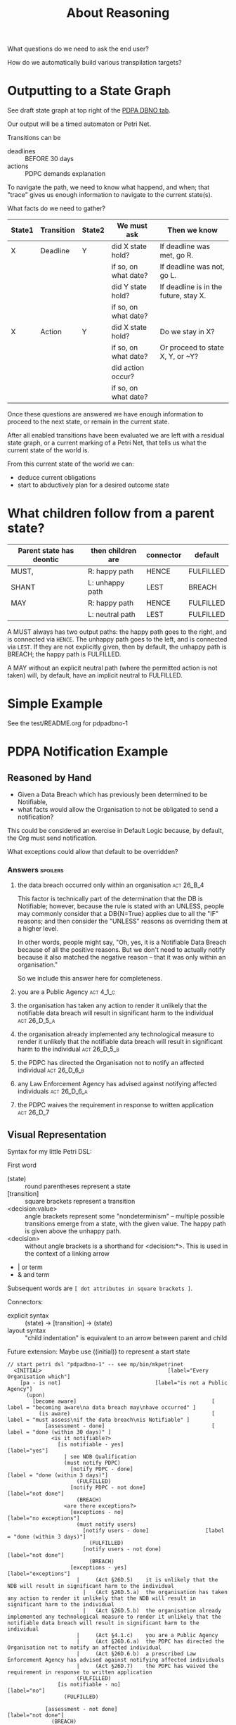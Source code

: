 #+TITLE: About Reasoning

What questions do we need to ask the end user?

How do we automatically build various transpilation targets?

* Outputting to a State Graph

See draft state graph at top right of the [[https://docs.google.com/spreadsheets/d/1qMGwFhgPYLm-bmoN2es2orGkTaTN382pG2z3RjZ_s-4/edit?pli=1#gid=0][PDPA DBNO tab]]. 

Our output will be a timed automaton or Petri Net.

Transitions can be
- deadlines :: BEFORE 30 days
- actions :: PDPC demands explanation

To navigate the path, we need to know what happend, and when; that "trace" gives us enough information to navigate to the current state(s).

What facts do we need to gather?

| State1 | Transition | State2 | We must ask          | Then we know                          |
|--------+------------+--------+----------------------+---------------------------------------|
| X      | Deadline   | Y      | did X state hold?    | If deadline was met, go R.            |
|        |            |        | if so, on what date? | If deadline was not, go L.            |
|        |            |        | did Y state hold?    | If deadline is in the future, stay X. |
|        |            |        | if so, on what date? |                                       |
|--------+------------+--------+----------------------+---------------------------------------|
| X      | Action     | Y      | did X state hold?    | Do we stay in X?                      |
|        |            |        | if so, on what date? | Or proceed to state X, Y, or ~Y?      |
|        |            |        | did action occur?    |                                       |
|        |            |        | if so, on what date? |                                       |

Once these questions are answered we have enough information to proceed to the next state, or remain in the current state.

After all enabled transitions have been evaluated we are left with a residual state graph, or a current marking of a Petri Net, that tells us what the current state of the world is.

From this current state of the world we can:
- deduce current obligations
- start to abductively plan for a desired outcome state

* What children follow from a parent state?

| Parent state has deontic | then children are | connector | default   |
|--------------------------+-------------------+-----------+-----------|
| MUST,                    | R: happy path     | HENCE     | FULFILLED |
| SHANT                    | L: unhappy path   | LEST      | BREACH    |
|--------------------------+-------------------+-----------+-----------|
| MAY                      | R: happy path     | HENCE     | FULFILLED |
|                          | L: neutral path   | LEST      | FULFILLED |

A MUST always has two output paths: the happy path goes to the right, and is connected via ~HENCE~. The unhappy path goes to the left, and is connected via ~LEST~. If they are not explicitly given, then by default, the unhappy path is BREACH; the happy path is FULFILLED.

A MAY without an explicit neutral path (where the permitted action is not taken) will, by default, have an implicit neutral to FULFILLED.

* Simple Example

See the test/README.org for pdpadbno-1

* PDPA Notification Example

** Reasoned by Hand

- Given a Data Breach which has previously been determined to be Notifiable,
- what facts would allow the Organisation to not be obligated to send a notification?

This could be considered an exercise in Default Logic because, by default, the Org must send notification.

What exceptions could allow that default to be overridden?

*** Answers                                                                             :spoilers:

**** the data breach occurred only within an organisation                            :act:26_B_4:

This factor is technically part of the determination that the DB is Notifiable; however, because the rule is stated with an UNLESS, people may commonly consider that a DB{N=True} applies due to all the "IF" reasons; and then consider the "UNLESS" reasons as overriding them at a higher level.

In other words, people might say, "Oh, yes, it is a Notifiable Data Breach because of all the positive reasons. But we don't need to actually notify because it also matched the negative reason -- that it was only within an organisation."

So we include this answer here for completeness.

**** you are a Public Agency                                                          :act:4_1_c:

**** the organisation has taken any action to render it unlikely that the notifiable data breach will result in significant harm to the individual :act:26_D_5_a:


**** the organisation already implemented any technological measure to render it unlikely that the notifiable data breach will result in significant harm to the individual :act:26_D_5_b:

**** the PDPC has directed the Organisation not to notify an affected individual   :act:26_D_6_b:

**** any Law Enforcement Agency has advised against notifying affected individuals :act:26_D_6_a:

**** the PDPC waives the requirement in response to written application              :act:26_D_7:

** Visual Representation

Syntax for my little Petri DSL:

First word

- (state) :: round parentheses represent a state
- [transition] :: square brackets represent a transition
- <decision:value> :: angle brackets represent some "nondeterminism" -- multiple possible transitions emerge from a state, with the given value. The happy path is given above the unhappy path.
- <decision> :: without angle brackets is a shorthand for <decision:*>. This is used in the context of a linking arrow
- |   or term
- &   and term

Subsequent words are ~[ dot attributes in square brackets ]~.

Connectors:

- explicit syntax :: (state) -> [transition] -> (state)
- layout syntax :: "child indentation" is equivalent to an arrow between parent and child

Future extension: Maybe use ((initial)) to represent a start state

#+begin_src text
  // start petri dsl "pdpadbno-1" -- see mp/bin/mkpetrinet
    <INITIAL>                                        [label="Every Organisation which"]
      [pa - is not]                              [label="is not a Public Agency"]
        (upon)
          [become aware]                                           [ label = "becoming aware\na data breach may\nhave occurred" ]
            (is aware)                                             [ label = "must assess\nif the data breach\nis Notifiable" ]
              [assessment - done]                                  [ label = "done (within 30 days)" ]
                <is it notifiable?>
                  [is notifiable - yes]                              [label="yes"]
                    | see NDB Qualification
                    (must notify PDPC)
                      [notify PDPC - done]                           [label = "done (within 3 days)"]
                        (FULFILLED)
                      [notify PDPC - not done]                       [label="not done"]
                        (BREACH)
                    <are there exceptions?>
                      [exceptions - no]                          [label="no exceptions"]
                        (must notify users)
                          [notify users - done]                  [label = "done (within 3 days)"]
                            (FULFILLED)
                          [notify users - not done]              [label="not done"]
                            (BREACH)
                      [exceptions - yes]                         [label="exceptions"]
                        |     (Act §26D.5)    it is unlikely that the NDB will result in significant harm to the individual
                          |   (Act §26D.5.a)  the organisation has taken any action to render it unlikely that the NDB will result in significant harm to the individual
                          |   (Act §26D.5.b)  the organisation already implemented any technological measure to render it unlikely that the notifiable data breach will result in significant harm to the individual
                        |     (Act §4.1.c)    you are a Public Agency
                        |     (Act §26D.6.a)  the PDPC has directed the Organisation not to notify an affected individual
                        |     (Act §26D.6.b)  a prescribed Law Enforcement Agency has advised against notifying affected individuals
                        |     (Act §26D.7)    the PDPC has waived the requirement in response to written application
                        (FULFILLED)
                  [is notifiable - no]                               [label="no"]
                    (FULFILLED)

              [assessment - not done]                              [label="not done"]
                (BREACH)
      [pa - is]                                  [label="is a Public Agency"]
        (FULFILLED)
  // end petri dsl
#+end_src

#+begin_src dot
  digraph "pdpadbno-1" {
    subgraph states {
      graph [shape=circle,color=gray];
      node [shape=circle];
      // force BREACH to be left of FULFILLED
      { rank = same; BREACH -> FULFILLED [style="invis"] }


        INITIAL   [label="Every Organisation which",shape=diamond]
        upon
        "is aware"        [ label = "must assess\nif the data breach\nis Notifiable" ]
        "is it notifiable?"       [shape=diamond]
        "must notify PDPC"
        FULFILLED [color=green]
        BREACH    [color=brown]
        "are there exceptions?"   [shape=diamond]
        "must notify users"
    }
    subgraph transitions {
      node [shape=rect,height=0.2,style=filled,fillcolor=black,fontcolor=white,fontname=Monaco];

      { rank = same;
        "pa - is not"     [label="is not a Public Agency"]
        "pa - is" [label="is a Public Agency"]
      }
      { rank = same;
        "become aware"    [ label = "becoming aware\na data breach may\nhave occurred" ]
      }
      { rank = same;
        "assessment - done"       [ label = "done (within 30 days)" ]
        "assessment - not done"   [label="not done"]
      }
      { rank = same;
        "is notifiable - yes"     [label="yes"]
        "is notifiable - no"      [label="no"]
      }
      { rank = same;
        "notify PDPC - done"      [label = "done (within 3 days)"]
        "notify PDPC - not done"  [label="not done"]
      }
      { rank = same;
        "exceptions - no" [label="no exceptions"]
        "exceptions - yes"        [label="exceptions"]
      }
      { rank = same;
        "notify users - done"     [label = "done (within 3 days)"]
        "notify users - not done" [label="not done"]
      }
    }
    // state-to-transition edges
    INITIAL -> "pa - is not"              [headport=n,tailport=se]
    INITIAL -> "pa - is"          [headport=n,tailport=sw]
    upon -> "become aware"                [headport=n,tailport=se,color=green]
    "is aware" -> "assessment - done"             [headport=n,tailport=se,color=green]
    "is aware" -> "assessment - not done"         [headport=n,tailport=sw,color=brown]
    "is it notifiable?" -> "is notifiable - yes"          [headport=n,tailport=se]
    "is it notifiable?" -> "is notifiable - no"           [headport=n,tailport=sw]
    "must notify PDPC" -> "notify PDPC - done"            [headport=n,tailport=se,color=green]
    "must notify PDPC" -> "notify PDPC - not done"                [headport=n,tailport=sw,color=brown]
    "are there exceptions?" -> "exceptions - no"          [headport=n,tailport=se]
    "are there exceptions?" -> "exceptions - yes"         [headport=n,tailport=sw]
    "must notify users" -> "notify users - done"          [headport=n,tailport=se,color=green]
    "must notify users" -> "notify users - not done"              [headport=n,tailport=sw,color=brown]

    // transition-to-state edges
    "pa - is not" -> upon
    "become aware" -> "is aware"
    "assessment - done" -> "is it notifiable?"
    "is notifiable - yes" -> "must notify PDPC"
    "is notifiable - yes" -> "are there exceptions?"
    "notify PDPC - done" -> FULFILLED             [color=green]
    "notify PDPC - not done" -> BREACH            [color=brown]
    "exceptions - no" -> "must notify users"
    "notify users - done" -> FULFILLED            [color=green]
    "notify users - not done" -> BREACH           [color=brown]
    "exceptions - yes" -> FULFILLED               [color=green]
    "is notifiable - no" -> FULFILLED             [color=green]
    "assessment - not done" -> BREACH             [color=brown]
    "pa - is" -> FULFILLED                [color=green]
  }
#+end_src
